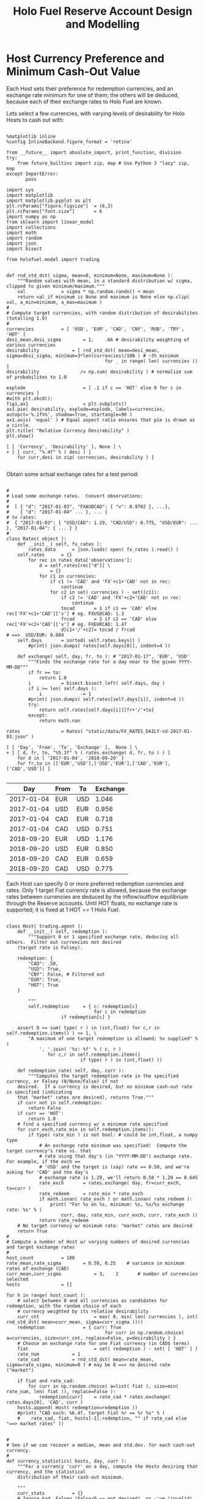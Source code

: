 #+TITLE: Holo Fuel Reserve Account Design and Modelling
#+STARTUP: org-startup-with-inline-images inlineimages
#+OPTIONS: ^:nil # Disable sub/superscripting with bare _; _{...} still works
#+LATEX_HEADER: \usepackage[margin=1.0in]{geometry}


\begin{abstract}

The Holo Reserves are a primary method of purchasing Holo Fuel for Hosting services, and is
available for Hosts only to redeem Holo Fuel for cash in various currencies.  Others Holo Fuel
account holders may buy via the Reserves, and and buy/sell via other exchanges, but the reserve's LIFO
tranches are available to Holo Fuel accounts associated with known Holo Hosts.

Holo Fuel credits redeemable for Hosting are purchased at a certain cost, and later redeemed
for that cost by Hosts after these services are delivered.  Therefore, the purchase price must
be palatable for redemption by at least some Hosts.  Of course, Holo dApp Owners are free to
purchase Holo Fuel on exchanges at lower prices, and Hosts can cash out via exchanges at
market prices.

The Holo Fuel / currency sale price is also controlled to adjust net currency in/outflows, both to
adjust for changes in relative currency valuation, and to balance the proportion of Reserves in
each currency to match the desired Host cash-out currencies.

\end{abstract}

* Host Currency Preference and Minimum Cash-Out Value

  Each Host sets their preference for redemption currencies, and an exchange rate minimum for
  one of them; the others will be deduced, because each of their exchange rates to Holo Fuel
  are known.

  Lets select a few currencies, with varying levels of desirability for Holo Hosts to cash out with:

  #+LATEX: {\scriptsize
  #+BEGIN_SRC ipython :session :file images/currency-pie.png :exports both :results raw drawer

%matplotlib inline
%config InlineBackend.figure_format = 'retina'

from __future__ import absolute_import, print_function, division
try:
    from future_builtins import zip, map # Use Python 3 "lazy" zip, map
except ImportError:
       pass

import sys
import matplotlib
import matplotlib.pyplot as plt
plt.rcParams["figure.figsize"]  = (6,3)
plt.rcParams["font.size"]       = 6
import numpy as np
from sklearn import linear_model
import collections
import math
import random
import json
import bisect

from holofuel.model import trading


def rnd_std_dst( sigma, mean=0, minimum=None, maximum=None ):
    """Random values with mean, in a standard distribution w/ sigma, clipped to given minimum/maximum."""
    val             = sigma * np.random.randn() + mean
    return val if minimum is None and maximum is None else np.clip( val, a_min=minimum, a_max=maximum )
# 
# Compute target currencies, with random distribution of desirabilites (totalling 1.0)
# 
currencies			= [ 'USD', 'EUR', 'CAD', 'CNY', 'RUB', 'TRY', 'HOT' ]
desi_mean,desi_sigma		= 1,    .66	# desirability weighting of various currencies
desirability			= [ rnd_std_dst( mean=desi_mean, sigma=desi_sigma, minimum=3*len(currencies)/100 ) # ~3% minimum
                                    for _ in range( len( currencies )) ]
desirability		       /= np.sum( desirability ) # normalize sum of probabilites to 1.0

explode                 	= [ .1 if c == 'HOT' else 0 for c in currencies ]
#with plt.xkcd():
fig1,ax1                	= plt.subplots()
ax1.pie( desirability, explode=explode, labels=currencies, autopct='%.1f%%', shadow=True, startangle=90 )
ax1.axis( 'equal' ) # Equal aspect ratio ensures that pie is drawn as a circle.
plt.title( "Relative Currency Desirability" )
plt.show()

[ [ 'Currency', 'Desirability' ], None ] \
+ [ [ curr, "%.4f" % ( desi ) ]
    for curr,desi in zip( currencies, desirability ) ]

  #+END_SRC
  #+RESULTS:
  :RESULTS:
  [[file:images/currency-pie.png]]
  :END:
  #+LATEX: }

  Obtain some actual exchange rates for a test period:

  #+LATEX: {\scriptsize
  #+BEGIN_SRC ipython :session :exports both :results raw drawer

# 
# Load some exchange rates.  Convert observations:
#  
#  [ { "d": "2017-01-03", "FXAUDCAD": { "v": 0.9702 }, ...},
#    { "d": "2017-01-04" ... }, ... ]
# to rates:
#  { "2017-01-03": { "USD/CAD": 1.29, "CAD/USD": 0.775, "USD/EUR": ... }, "2017-01-04": { ... } }
# 
class Rates( object ):
    def __init__( self, fx_rates ):
        rates_data		= json.loads( open( fx_rates ).read() )
	self.rates		= {}
        for rec in rates_data['observations']: 
            d = self.rates[rec["d"]] \
				= {}
            for c1 in currencies:
                if c1 != 'CAD' and 'FX'+c1+'CAD' not in rec:
                    continue
                for c2 in set( currencies ) - set([c1]):
                    if c2 != 'CAD' and 'FX'+c2+'CAD' not in rec:
                        continue
                    tocad       = 1 if c1 == 'CAD' else rec['FX'+c1+'CAD']['v'] # eg. FXUSDCAD: 1.3
                    frcad       = 1 if c2 == 'CAD' else rec['FX'+c2+'CAD']['v'] # eg. FXEURCAD: 1.47
                    d[c1+'/'+c2]= tocad / frcad                                 # ==>  USD/EUR: 0.884
	self.days		= sorted( self.rates.keys() )
        #print( json.dumps( rates[self.days[0]], indent=4 ))

    def exchange( self, day, fr, to ): # "2017-01-17", 'EUR', 'USD'
        """Finds the exchange rate for a day near to the given YYYY-MM-DD"""
        if fr == to:
            return 1.0
        i			= bisect.bisect_left( self.days, day )
        if i >= len( self.days ):
            i		       -= 1
        #print( json.dumps( self.rates[self.days[i]], indent=4 ))
        try:
            return self.rates[self.days[i]][fr+'/'+to]
        except:
            return math.nan

rates				= Rates( "static/data/FX_RATES_DAILY-sd-2017-01-03.json" )

[ [ 'Day', 'From', 'To', 'Exchange' ],  None ] \
+ [ [ d, fr, to, "%5.3f" % ( rates.exchange( d, fr, to ) ) ]
    for d in [ '2017-01-04', '2018-09-20' ]
    for fr,to in [['EUR','USD'],['USD','EUR'],['CAD','EUR'],['CAD','USD']] ]

  #+END_SRC
  #+RESULTS:
  :RESULTS:
  |        Day | From | To  | Exchange |
  |------------+------+-----+----------|
  | 2017-01-04 | EUR  | USD |    1.046 |
  | 2017-01-04 | USD  | EUR |    0.956 |
  | 2017-01-04 | CAD  | EUR |    0.718 |
  | 2017-01-04 | CAD  | USD |    0.751 |
  | 2018-09-20 | EUR  | USD |    1.176 |
  | 2018-09-20 | USD  | EUR |    0.850 |
  | 2018-09-20 | CAD  | EUR |    0.659 |
  | 2018-09-20 | CAD  | USD |    0.775 |
  :END:
  #+LATEX: }

  Each Host can specify 0 or more preferred redemption currencies and rates.  Only 1 target Fiat
  currency rate is allowed, because the exchange rates between currencies are deduced by the
  inflow/outflow equilibrium through the Reserve accounts.  Until HOT floats, no exchange rate is
  supported; it is fixed at 1 HOT == 1 Holo Fuel.

  #+LATEX: {\scriptsize
  #+BEGIN_SRC ipython :session :exports both :results raw drawer

class Host( trading.agent ):
    def __init__( self, redemption ):
        """Support 0 or 1 specified exchange rate, deducing all others.  Filter out currencies not desired
	(target rate is Falsey). 

	redemption: {
	    "CAD": .50,
	    "USD": True,
	    "CNY": False, # Filtered out
	    "EUR": True,
	    "HOT": True
	}

        """
        self.redemption		= { c: redemption[c]
	                            for c in redemption
				    if redemption[c] }

	assert 0 <= sum( type( r ) in (int,float) for c,r in self.redemption.items() ) <= 1, \
	    "A maximum of one target redemption is allowed; %s supplied" % (
	        ', '.join( '%s: %f' % ( c, r )
			   for c,r in self.redemption.items()
                           if type( r ) in (int,float) ))

    def redemption_rate( self, day, curr ):
        """Computes the target redemption rate in the specified currency, or Falsey (0/None/False) if not
	desired.  If a currency is desired, but no minimum cash-out rate is specified (indicating
	that "market" rates are desired), returns True."""
	if curr not in self.redemption:
	    return False
	if curr == 'HOT':
	    return 1.0
	# find a specified currency w/ a minimum rate specified
	for curr_exch,rate_min in self.redemption.items():
	    if type( rate_min ) is not bool: # could be int,float, a numpy type
	        # An exchange rate minimum was specified!  Compute the target currency's rate vs. that
	        # rate using that day's (in "YYYY-MM-DD") exchange rate.  For example, if the exch ==
	        # 'USD' and the target is (say) rate == 0.50, and we're asking for 'CAD' and the day's
	        # exchange rate is 1.29, we'll return 0.50 * 1.20 == 0.645
	        rate_exch		= rates.exchange( day, fr=curr_exch, to=curr )
	        rate_redeem		= rate_min * rate_exch
	        if math.isnan( rate_exch ) or math.isnan( rate_redeem ):
	            print( "For %s on %s, minimum: %s, %s/%s exchange rate: %s" % (
	                curr, day, rate_min, curr_exch, curr, rate_exch ))
	        return rate_redeem
	# No target currency w/ minimum rate: "market" rates are desired
	return True
# 
# Compute a number of Host w/ varying numbers of desired currencies and target exchange rates
# 
host_count			= 100
rate_mean,rate_sigma		= 0.50, 0.25	# variance in minimum rates of exchange (CAD)
curr_mean,curr_sigma            = 3,    2       # number of currencies selected
hosts				= []

for h in range( host_count ):
    # select between 0 and all currencies as candidates for redemption, with the random choice of each
    # currency weighted by its relative desirability
    curr_cnt                    = max( 0, min( len( currencies ), int( rnd_std_dst( mean=curr_mean, sigma=curr_sigma ))))
    redemption		        = { curr: True 
                                    for curr in np.random.choice( a=currencies, size=curr_cnt, replace=False, p=desirability ) }
    # Choose an exchange rate for one Fiat currency (in CAD$ terms) 
    fiat                        = set( redemption ) - set( [ 'HOT' ] )
    rate_num			= 1
    rate_cad			= rnd_std_dst( mean=rate_mean, sigma=rate_sigma, minimum=0 ) # may be 0 ==> no desired rate ("market")

    if fiat and rate_cad:
        for curr in np.random.choice( a=list( fiat ), size=min( rate_num, len( fiat )), replace=False ):
            redemption[curr]	= rate_cad * rates.exchange( rates.days[0], 'CAD', curr )
    hosts.append( Host( redemption=redemption ))
    #print( "CAD exch: %6.4f, target Fiat %r == %r %s" % (
    #    rate_cad, fiat, hosts[-1].redemption, "" if rate_cad else "==> market rates" ))


# 
# See if we can recover a median, mean and std.dev. for each cash-out currency.
# 
def currency_statistics( hosts, day, curr ):
    """For a currency 'curr' on a day, compute the Hosts desiring that currency, and the statistical
    distribution of their cash-out minimum.

    """
    curr_stats			= {}
    # Ignore bad, Falsey (False/0 == not desired), or -'ve (invalid) exchange rates
    sel				= []
    for h in hosts:
        r			= h.redemption_rate( day, curr )
	if not math.isnan( r ) and r and r > 0:
	    sel.append( r )
    if not sel:
        return curr_stats # leave empty (Falsey) if no cash-out currencies selected
    curr_stats['selected']	= sel # contains desired exch. rate, or True (for "market")
    curr_stats['minimums']	= sorted( x for x in sel if type( x ) is not bool )
    mins_cnt			= len( curr_stats['minimums'] )
    curr_stats['median']	= curr_stats['minimums'][mins_cnt // 2] if mins_cnt else None
    curr_stats['mean']		= np.mean( curr_stats['minimums'] ) if mins_cnt else None
    curr_stats['sd']		= np.std( curr_stats['minimums'] ) if mins_cnt else None
    return curr_stats

stats				= {}
for curr in currencies:
    stats[curr]			= currency_statistics( hosts, rates.days[0], curr )
    #print( curr + ': ' + ', '.join( "%7.4f" % r for r in stats[curr]['minimums'] ))

[ [ '', '', '%r/ea +/-%r' % ( curr_mean, curr_sigma ), 'Rate' ],
  [ 'Currency', '% Weight', '% Selected', 'Mean', 'Median', 'Std.Dev' ],
  None ] \
+ [ [ curr, 
      "%.1f" % ( desi * 100 ),   
      len( stats[curr]['minimums'] ) * 100.0 / host_count,
      "%.4f" % ( stats[curr]['mean'] or 0 ), 
      "%.4f" % ( stats[curr]['median'] or 0 ),
      "%.4f" % ( stats[curr]['sd'] or 0 ) ]
    for curr,desi in zip( currencies, desirability ) ]

  #+END_SRC
  #+RESULTS:
  :RESULTS:
  |          |          |  3/ea +/-2 |    Rate |         |         |
  | Currency | % Weight | % Selected |    Mean |  Median | Std.Dev |
  |----------+----------+------------+---------+---------+---------|
  | USD      |      2.3 |       12.0 |  0.4450 |  0.4841 |  0.1888 |
  | EUR      |     25.8 |       52.0 |  0.3831 |  0.3638 |  0.1675 |
  | CAD      |     22.5 |       46.0 |  0.5100 |  0.5545 |  0.2101 |
  | CNY      |     18.1 |       40.0 |  2.5946 |  2.4045 |  1.2560 |
  | RUB      |     17.3 |       41.0 | 25.5010 | 26.2601 | 10.8414 |
  | TRY      |      3.7 |       10.0 |  1.2427 |  1.2395 |  0.5123 |
  | HOT      |     10.3 |       36.0 |  1.0000 |  1.0000 |  0.0000 |
  :END:
  #+LATEX: }


** Host Autopilot Pricing

   A Host can specify rates to charge for its various computational resources, in Holo Fuel, or it
   can set "auto-pilot" pricing.  The lower the pricing, the higher the expected utilization of the
   resource vs. the median Host.

   Each Host competes for traffic against other Hosts serving the same Holochain hApp.  From time to
   time, the Holo service polls the Hosts capable of serving an hApp, and groups them into tranches
   of comparable quality based on price.  A proportion of the hApp's traffic will be assigned to
   each tranche; more to lower-priced tranches, less to the more costly.

   Thus, over time the Hosts' pricing decisions will be reflected in the average utilization for the
   resource.  This could be computed over days, not hours, to account for cyclical (day/night)
   shifts in utilization.  Or, it could be computed on a shorter cycle such as every 10 minutes, to
   allow the auto-pilot to be used to adjust utilization more promptly.

   To support real-time utilization modulation, for example increasing the price of Network
   bandwidth to reduce utilization when the owner is using a streaming video services like Netflix.
   This would also require the Holo system supporting the hApp to poll its Host resources for
   pricing more rapidly; at the Nyquist rate; 2x the frequency of change of the signal.

*** Increasing hApp Hosting Prices Attracts New Hosts

    As a Host wishing to maximize revenue per unit of Compute, I want to host hApps that pay well.
    Each Holo hApp knows what its median and average hosting prices has been across all resources,
    and this information is published.

    Hosts will survey the hApps available from time to time, disabling and eventually ejecting
    low-paying (probably over-provisioned) hApps in favour of higher-paying (possibly
    under-provisioned) ones.  This eventually frees up the storage and other resources used by the
    old hApp; once the Host is no longer represented in the hApps tranches, it can power down and
    delete the hApps' resources.

    Each hApp uses various resources (eg. Network bandwidth, CPU power, RAM, Storage) at differing
    rates.  One or more hApps will be ejected only if the replacement hApp(s) fill all of the
    available Host resources more profitably than the old set.

    Equilibrium is reached when hApps are provisioned across the Hosting network with all Hosts'
    resource utilization more or less level (eg. a High CPU Low Storage hApp, next to a Low CPU High
    Storage hApp), and the median resource cost more or less equal for each hApp, proportional to
    its average utilization.  For example, given two roughly equivalent hApps, one with 100x more
    client utilization than the other; the Holo Host pricing system should ensure that roughly 100x
    more Hosts are hosting the hApp, and that the aggregate Hosting costs to the larger hApp owner
    are about 100x the costs of the lesser hApp.

*** hApp/Host Autopilot Feedback

    If an hApp owner is aware of cyclicality or spikes in its utilization (eg. just before
    launching an advertising campaign), the owner can even pre-allocate increased resources by
    temporarily increasing its own hApp Holo service autopilot pricing to a higher tier.  This
    increases the amount it is willing to pay for hosting, putting it into contention for
    installation by Hosts with "hi" (premium) auto-pilot pricing.  When the spike actually hits,
    the hApp owner can restore its own pricing auto-pilot to
    

